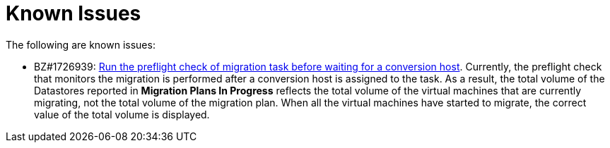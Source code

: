 // Module included in the following assemblies:
//
// assembly_Troubleshooting.adoc
[id="Known_issues_{context}"]
= Known Issues

The following are known issues:

ifdef::rhv_1-1_vddk,osp_1-1_vddk[]
* BZ#1709211: link:https://bugzilla.redhat.com/show_bug.cgi?id=1709211#c2[ESXi 5.5 requires VDDK version 6.7.0]
endif::[]

ifdef::rhv_1-1_vddk,rhv_1-2_vddk,rhv_1-3_vddk[]
* BZ#1791802: link:https://bugzilla.redhat.com/show_bug.cgi?id=1791802[virt-v2v does not install QEMU-GA on RHEL 8 virtual machine]. In the current release, the QEMU guest agent is not installed on a migrated RHEL 8 virtual machine. As a result, the virtual machine's IP address is not reported in the Red Hat Virtualization inventory. A post-migration playbook inventory will contain only `localhost`. Therefore, you should not associate a post-migration playbook with RHEL 8 virtual machines in a migration plan. This bug will be resolved by RHEL-AV 8.2.0, to be released in May 2020.

// Possible post-migration task for RHEL 8:
// ----
// ---
// - name: Install qemu-guest-agent package
//   yum:
//     name: qemu-guest-agent
//     state: present
//   when: ansible_distribution == "RedHat" and ansible_distribution_major_version >= "8"
// ----
endif::[]

* BZ#1726939: link:https://bugzilla.redhat.com/show_bug.cgi?id=1726939[Run the preflight check of migration task before waiting for a conversion host]. Currently, the preflight check that monitors the migration is performed after a conversion host is assigned to the task. As a result, the total volume of the Datastores reported in *Migration Plans In Progress* reflects the total volume of the virtual machines that are currently migrating, not the total volume of the migration plan. When all the virtual machines have started to migrate, the correct value of the total volume is displayed.
